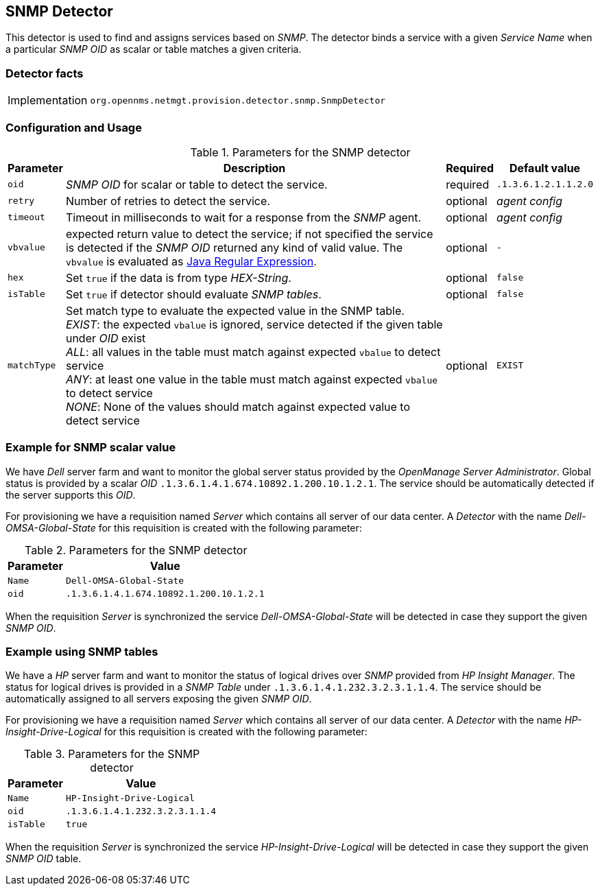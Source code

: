 
== SNMP Detector

This detector is used to find and assigns services based on _SNMP_.
The detector binds a service with a given _Service Name_ when a particular _SNMP OID_ as scalar or table matches a given criteria.

=== Detector facts

[options="autowidth"]
|===
| Implementation | `org.opennms.netmgt.provision.detector.snmp.SnmpDetector`
|===

=== Configuration and Usage

.Parameters for the SNMP detector
[options="header, autowidth"]
|===
| Parameter   | Description                                                                                             | Required | Default value
| `oid`       | _SNMP OID_ for scalar or table to detect the service.                                                   | required | `.1.3.6.1.2.1.1.2.0`
| `retry`     | Number of retries to detect the service.                                                                | optional | _agent config_
| `timeout`   | Timeout in milliseconds to wait for a response from the _SNMP_ agent.                                   | optional | _agent config_
| `vbvalue`   | expected return value to detect the service; if not specified the service is detected if the _SNMP OID_
                returned any kind of valid value.
                The `vbvalue` is evaluated as
                link:https://docs.oracle.com/javase/8/docs/api/java/util/regex/Pattern.html[Java Regular Expression].   | optional | `-`
| `hex`       | Set `true` if the data is from type _HEX-String_.                                                       | optional | `false`
| `isTable`   | Set `true` if detector should evaluate _SNMP tables_.                                                   | optional | `false`
| `matchType` | Set match type to evaluate the expected value in the SNMP table. +
                _EXIST_: the expected `vbalue` is ignored, service detected if the given table under _OID_ exist +
                _ALL_: all values in the table must match against expected `vbalue` to detect service +
                _ANY_: at least one value in the table must match against expected `vbalue` to detect service +
                _NONE_: None of the values should match against expected value to detect service                        | optional | `EXIST`
|===

=== Example for SNMP scalar value

We have _Dell_ server farm and want to monitor the global server status provided by the _OpenManage Server Administrator_.
Global status is provided by a scalar _OID_ `.1.3.6.1.4.1.674.10892.1.200.10.1.2.1`.
The service should be automatically detected if the server supports this _OID_.

For provisioning we have a requisition named _Server_ which contains all server of our data center.
A _Detector_ with the name _Dell-OMSA-Global-State_ for this requisition is created with the following parameter:

.Parameters for the SNMP detector
[options="header, autowidth"]
|===
| Parameter | Value
| `Name`    | `Dell-OMSA-Global-State`
| `oid`     | `.1.3.6.1.4.1.674.10892.1.200.10.1.2.1`
|===

When the requisition _Server_ is synchronized the service _Dell-OMSA-Global-State_ will be detected in case they support the given _SNMP OID_.

=== Example using SNMP tables

We have a _HP_ server farm and want to monitor the status of logical drives over _SNMP_ provided from _HP Insight Manager_.
The status for logical drives is provided in a _SNMP Table_ under `.1.3.6.1.4.1.232.3.2.3.1.1.4`.
The service should be automatically assigned to all servers exposing the given _SNMP OID_.

For provisioning we have a requisition named _Server_ which contains all server of our data center.
A _Detector_ with the name _HP-Insight-Drive-Logical_ for this requisition is created with the following parameter:

.Parameters for the SNMP detector
[options="header, autowidth"]
|===
| Parameter | Value
| `Name`    | `HP-Insight-Drive-Logical`
| `oid`     | `.1.3.6.1.4.1.232.3.2.3.1.1.4`
| `isTable` | `true`
|===

When the requisition _Server_ is synchronized the service _HP-Insight-Drive-Logical_ will be detected in case they support the given _SNMP OID_ table.
